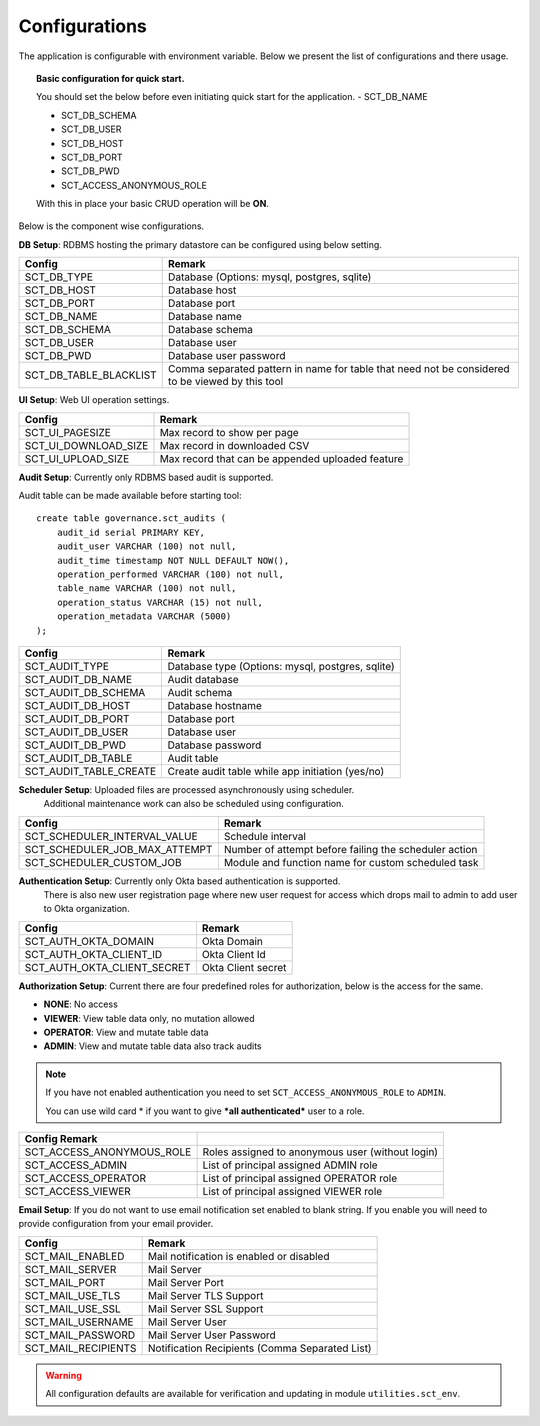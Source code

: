 Configurations
==============

The application is configurable with environment variable. Below we present the list of configurations and there usage.

.. topic:: Basic configuration for quick start.

    You should set the below before even initiating quick start for the application.
    - SCT_DB_NAME

    - SCT_DB_SCHEMA

    - SCT_DB_USER

    - SCT_DB_HOST

    - SCT_DB_PORT

    - SCT_DB_PWD

    - SCT_ACCESS_ANONYMOUS_ROLE

    With this in place your basic CRUD operation will be **ON**.


Below is the component wise configurations.


**DB Setup**: RDBMS hosting the primary datastore can be configured using below setting.


==========================  =====================================================================================================================================
Config                      Remark
==========================  =====================================================================================================================================
SCT_DB_TYPE                 Database (Options: mysql, postgres, sqlite)
SCT_DB_HOST                 Database host
SCT_DB_PORT                 Database port
SCT_DB_NAME                 Database name
SCT_DB_SCHEMA               Database schema
SCT_DB_USER                 Database user
SCT_DB_PWD                  Database user password
SCT_DB_TABLE_BLACKLIST      Comma separated pattern in name for table that need not be considered to be viewed by this tool
==========================  =====================================================================================================================================


**UI Setup**: Web UI operation settings.


==========================  ===================================================
Config                      Remark
==========================  ===================================================
SCT_UI_PAGESIZE             Max record to show per page
SCT_UI_DOWNLOAD_SIZE        Max record in downloaded CSV
SCT_UI_UPLOAD_SIZE          Max record that can be appended uploaded feature
==========================  ===================================================


**Audit Setup**: Currently only RDBMS based audit is supported.

Audit table can be made available before starting tool::

    create table governance.sct_audits (
        audit_id serial PRIMARY KEY,
        audit_user VARCHAR (100) not null,
        audit_time timestamp NOT NULL DEFAULT NOW(),
        operation_performed VARCHAR (100) not null,
        table_name VARCHAR (100) not null,
        operation_status VARCHAR (15) not null,
        operation_metadata VARCHAR (5000)
    );


==========================  ===================================================
Config                      Remark
==========================  ===================================================
SCT_AUDIT_TYPE              Database type (Options: mysql, postgres, sqlite)
SCT_AUDIT_DB_NAME           Audit database
SCT_AUDIT_DB_SCHEMA         Audit schema
SCT_AUDIT_DB_HOST           Database hostname
SCT_AUDIT_DB_PORT           Database port
SCT_AUDIT_DB_USER           Database user
SCT_AUDIT_DB_PWD            Database password
SCT_AUDIT_DB_TABLE          Audit table
SCT_AUDIT_TABLE_CREATE      Create audit table while app initiation (yes/no)
==========================  ===================================================


**Scheduler Setup**: Uploaded files are processed asynchronously using scheduler.
                     Additional maintenance work can also be scheduled using configuration.

================================ ======================================================
Config                           Remark
================================ ======================================================
SCT_SCHEDULER_INTERVAL_VALUE     Schedule interval
SCT_SCHEDULER_JOB_MAX_ATTEMPT    Number of attempt before failing the scheduler action
SCT_SCHEDULER_CUSTOM_JOB         Module and function name for custom scheduled task
================================ ======================================================


**Authentication Setup**: Currently only Okta based authentication is supported.
                          There is also new user registration page where new user request for access which drops mail to admin to add user to Okta organization.

=========================== ====================
Config                      Remark
=========================== ====================
SCT_AUTH_OKTA_DOMAIN        Okta Domain
SCT_AUTH_OKTA_CLIENT_ID     Okta Client Id
SCT_AUTH_OKTA_CLIENT_SECRET Okta Client secret
=========================== ====================


**Authorization Setup**: Current there are four predefined roles for authorization, below is the access for the same.

- **NONE**: No access

- **VIEWER**: View table data only, no mutation allowed

- **OPERATOR**: View and mutate table data

- **ADMIN**: View and mutate table data also track audits


.. note::  If you have not enabled authentication you need to set ``SCT_ACCESS_ANONYMOUS_ROLE`` to ``ADMIN``.

           You can use wild card \* if you want to give ***all authenticated*** user to a role.



==========================  =================================================
Config         Remark
==========================  =================================================
SCT_ACCESS_ANONYMOUS_ROLE   Roles assigned to anonymous user (without login)
SCT_ACCESS_ADMIN            List of principal assigned ADMIN role
SCT_ACCESS_OPERATOR         List of principal assigned OPERATOR role
SCT_ACCESS_VIEWER           List of principal assigned VIEWER role
==========================  =================================================


**Email Setup**: If you do not want to use email notification set enabled to blank string. If you enable you will need to provide configuration from your email provider.

==========================  ==================================================
Config                      Remark
==========================  ==================================================
SCT_MAIL_ENABLED            Mail notification is enabled or disabled
SCT_MAIL_SERVER             Mail Server
SCT_MAIL_PORT               Mail Server Port
SCT_MAIL_USE_TLS            Mail Server TLS Support
SCT_MAIL_USE_SSL            Mail Server SSL Support
SCT_MAIL_USERNAME           Mail Server User
SCT_MAIL_PASSWORD           Mail Server User Password
SCT_MAIL_RECIPIENTS         Notification Recipients (Comma Separated List)
==========================  ==================================================


.. warning:: All configuration defaults are available for verification and updating in module ``utilities.sct_env``.
